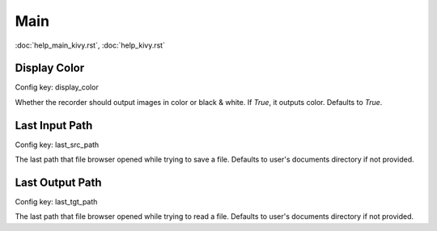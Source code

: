 Main
====

:doc:`help_main_kivy.rst`, :doc:`help_kivy.rst`

Display Color
-------------

Config key: display_color

Whether the recorder should output images in color or black & white.
If `True`, it outputs color. Defaults to `True`. 

Last Input Path
---------------

Config key: last_src_path

The last path that file browser opened while trying to save a file.
Defaults to user's documents directory if not provided. 

Last Output Path
----------------

Config key: last_tgt_path

The last path that file browser opened while trying to read a file.
Defaults to user's documents directory if not provided. 

